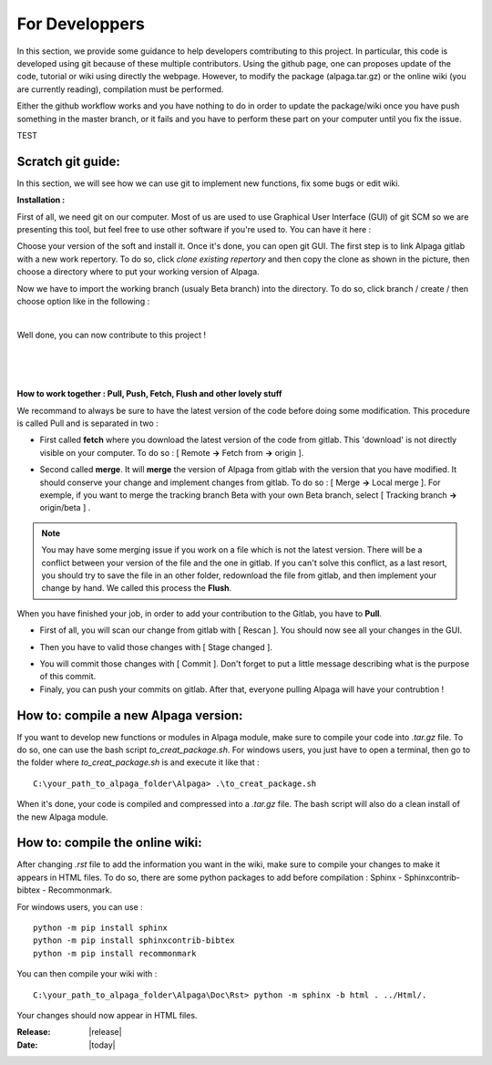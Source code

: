 .. _for_developpers_page:

For Developpers
================

In this section, we provide some guidance to help developers comtributing to this project. 
In particular, this code is developed using git because of these multiple contributors. Using the github page, one can proposes update of the code, tutorial or wiki using directly the webpage. However, to modify the package (alpaga.tar.gz) or the online wiki (you are currently reading), compilation must be performed. 

Either the github workflow works and you have nothing to do in order to update the package/wiki once you have push something in the master branch, or it fails and you have to perform these part on your computer until you fix the issue. 

TEST


Scratch git guide:
---------------------------------------

In this section, we will see how we can use git to implement new functions, fix some bugs or edit wiki.

**Installation :**

First of all, we need git on our computer. Most of us are used to use Graphical User Interface (GUI) of git SCM so we are presenting this tool, but feel free to use other software if you're used to. You can have it here :

.. image:: _static/download_page.PNG
   :width: 500
   :align: center


Choose your version of the soft and install it. Once it's done, you can open git GUI. The first step is to link Alpaga gitlab with a new work repertory. To do so, click *clone existing repertory* and then copy the clone as shown in the picture, then choose a directory where to put your working version of Alpaga.

.. image:: _static/procedure_git.jpg
   :width: 700
   :align: center
   
Now we have to import the working branch (usualy Beta branch) into the directory. To do so, click branch / create / then choose option like in the following :

.. image:: _static/create_branch.PNG
   :width: 500
   :align: center
   
|

Well done, you can now contribute to this project !

|


.. image:: _static/alpaga_25.jpg
   :width: 200
   :align: center  
   
|
|

**How to work together : Pull, Push, Fetch, Flush and other lovely stuff**

We recommand to always be sure to have the latest version of the code before doing some modification. This procedure is called Pull and is separated in two : 

- First called **fetch** where you download the latest version of the code from gitlab. This 'download' is not directly visible on your computer. To do so : [ Remote **->** Fetch from **->** origin ].

.. image:: _static/fetch.JPG
   :width: 700
   :align: center 

- Second called **merge**. It will **merge** the version of Alpaga from gitlab with the version that you have modified. It should conserve your change and implement changes from gitlab. To do so : [ Merge **->** Local merge ]. For exemple, if you want to merge the tracking branch Beta with your own Beta branch, select [ Tracking branch **->** origin/beta ] .
   
.. image:: _static/merge.JPG
   :width: 700
   :align: center 
   
   
.. note:: You may have some merging issue if you work on a file which is not the latest version. There will be a conflict between your version of the file and the one in gitlab. If you can't solve this conflict, as a last resort, you should try to save the file in an other folder, redownload the file from gitlab, and then implement your change by hand. We called this process the **Flush**.

When you have finished your job, in order to add your contribution to the Gitlab, you have to **Pull**.

- First of all, you will scan our change from gitlab with [ Rescan ]. You should now see all your changes in the GUI.

.. image:: _static/scan.JPG
   :width: 700
   :align: center 

- Then you have to valid those changes with [ Stage changed ].

.. image:: _static/stage.JPG
   :width: 700
   :align: center 

- You will commit those changes with [ Commit ]. Don't forget to put a little message describing what is the purpose of this commit.

- Finaly, you can push your commits on gitlab. After that, everyone pulling Alpaga will have your contrubtion !


How to: compile a new Alpaga version:
---------------------------------------

If you want to develop new functions or modules in Alpaga module, make sure to compile your code into *.tar.gz* file. To do so, one can use the bash script *to_creat_package.sh*.
For windows users, you just have to open a terminal, then go to the folder where *to_creat_package.sh* is and execute it like that : ::

    C:\your_path_to_alpaga_folder\Alpaga> .\to_creat_package.sh

When it's done, your code is compiled and compressed into a *.tar.gz* file. The bash script will also do a clean install of the new Alpaga module.

How to: compile the online wiki:
---------------------------------------

After changing *.rst* file to add the information you want in the wiki, make sure to compile your changes to make it appears in HTML files. To do so, there are some python packages to add before compilation : Sphinx - Sphinxcontrib-bibtex - Recommonmark.

For windows users, you can use : ::

    python -m pip install sphinx
    python -m pip install sphinxcontrib-bibtex
    python -m pip install recommonmark
   
You can then compile your wiki with : ::

    C:\your_path_to_alpaga_folder\Alpaga\Doc\Rst> python -m sphinx -b html . ../Html/.

Your changes should now appear in HTML files.


:Release: |release|
:Date: |today|